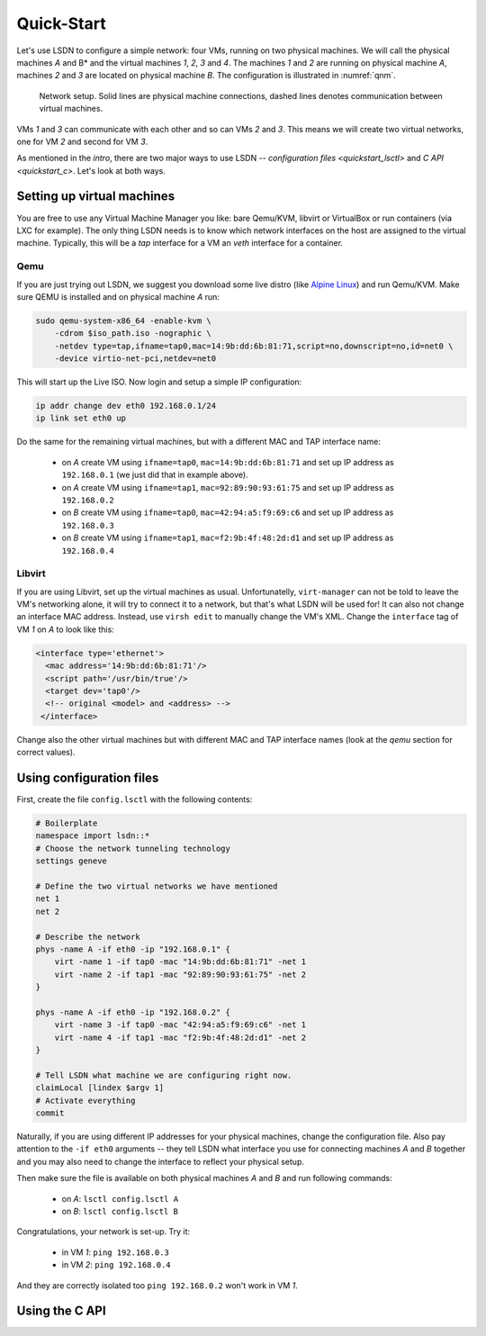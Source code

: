 .. _quickstart:

============
Quick-Start
============

Let's use LSDN to configure a simple network: four VMs, running on two physical
machines. We will call the physical machines *A* and B* and the virtual machines
*1*, *2*, *3* and *4*. The machines *1* and *2* are running on physical machine
*A*, machines *2* and *3* are located on physical machine *B*. The configuration
is illustrated in :numref:`qnm`.

.. _qnm:

.. figure:: quickstart.svg

    Network setup. Solid lines are physical machine connections, dashed lines
    denotes communication between virtual machines.

VMs *1* and *3* can communicate with each other and so can VMs *2* and *3*. This
means we will create two virtual networks, one for VM *2* and second for VM *3*.

As mentioned in the `intro`, there are two major ways to use LSDN --
`configuration files <quickstart_lsctl>` and `C API <quickstart_c>`. Let's look
at both ways.

Setting up virtual machines
---------------------------

You are free to use any Virtual Machine Manager you like: bare Qemu/KVM, libvirt
or VirtualBox or run containers (via LXC for example). The only thing LSDN needs
is to know which network interfaces on the host are assigned to the virtual
machine. Typically, this will be a *tap* interface for a VM an *veth* interface
for a container.

.. _qemu:

Qemu
~~~~

.. index:: Qemu
.. index:: KVM

If you are just trying out LSDN, we suggest you download some live distro (like
`Alpine Linux <https://alpinelinux.org/downloads/>`_) and run Qemu/KVM. Make sure
QEMU is installed and on physical machine *A* run:

.. code-block:: bash

    sudo qemu-system-x86_64 -enable-kvm \
        -cdrom $iso_path.iso -nographic \
        -netdev type=tap,ifname=tap0,mac=14:9b:dd:6b:81:71,script=no,downscript=no,id=net0 \
        -device virtio-net-pci,netdev=net0

This will start up the Live ISO. Now login and setup a simple IP configuration:

.. code-block:: bash

    ip addr change dev eth0 192.168.0.1/24
    ip link set eth0 up

Do the same for the remaining virtual machines, but with a different MAC and TAP
interface name:

 - on *A* create VM using ``ifname=tap0``, ``mac=14:9b:dd:6b:81:71``
   and set up IP address as ``192.168.0.1`` (we just did that in example above).
 - on *A* create VM using ``ifname=tap1``, ``mac=92:89:90:93:61:75``
   and set up IP address as ``192.168.0.2``
 - on *B* create VM using ``ifname=tap0``, ``mac=42:94:a5:f9:69:c6``
   and set up IP address as ``192.168.0.3``
 - on *B* create VM using ``ifname=tap1``, ``mac=f2:9b:4f:48:2d:d1``
   and set up IP address as ``192.168.0.4``

Libvirt
~~~~~~~

If you are using Libvirt, set up the virtual machines as usual. Unfortunatelly,
``virt-manager`` can not be told to leave the VM's networking alone, it will try
to connect it to a network, but that's what LSDN will be used for! It can also
not change an interface MAC address.  Instead, use ``virsh edit`` to manually
change the VM's XML. Change the ``interface`` tag of VM *1* on *A* to look like
this:

.. code-block:: xml

    <interface type='ethernet'>
      <mac address='14:9b:dd:6b:81:71'/>
      <script path='/usr/bin/true'/>
      <target dev='tap0'/>
      <!-- original <model> and <address> -->
     </interface>

Change also the other virtual machines but with different MAC and TAP interface
names (look at the `qemu` section for correct values).

.. _quickstart_lsctl:

Using configuration files
-------------------------

First, create the file ``config.lsctl`` with the following contents:

.. code-block:: tcl

    # Boilerplate
    namespace import lsdn::*
    # Choose the network tunneling technology
    settings geneve

    # Define the two virtual networks we have mentioned
    net 1
    net 2

    # Describe the network
    phys -name A -if eth0 -ip "192.168.0.1" {
        virt -name 1 -if tap0 -mac "14:9b:dd:6b:81:71" -net 1
        virt -name 2 -if tap1 -mac "92:89:90:93:61:75" -net 2
    }

    phys -name A -if eth0 -ip "192.168.0.2" {
        virt -name 3 -if tap0 -mac "42:94:a5:f9:69:c6" -net 1
        virt -name 4 -if tap1 -mac "f2:9b:4f:48:2d:d1" -net 2
    }

    # Tell LSDN what machine we are configuring right now.
    claimLocal [lindex $argv 1]
    # Activate everything
    commit

Naturally, if you are using different IP addresses for your physical machines,
change the configuration file. Also pay attention to the ``-if eth0`` arguments
-- they tell LSDN what interface you use for connecting machines *A* and *B*
together and you may also need to change the interface to reflect your physical
setup.

Then make sure the file is available on both physical machines *A* and *B* and
run following commands:

 - on *A*: ``lsctl config.lsctl A``
 - on *B*: ``lsctl config.lsctl B``

Congratulations, your network is set-up. Try it:

 - in VM *1*: ``ping 192.168.0.3``
 - in VM *2*: ``ping 192.168.0.4``

And they are correctly isolated too ``ping 192.168.0.2`` won't work in VM *1*.

.. _quickstart_c:

Using the C API
---------------
